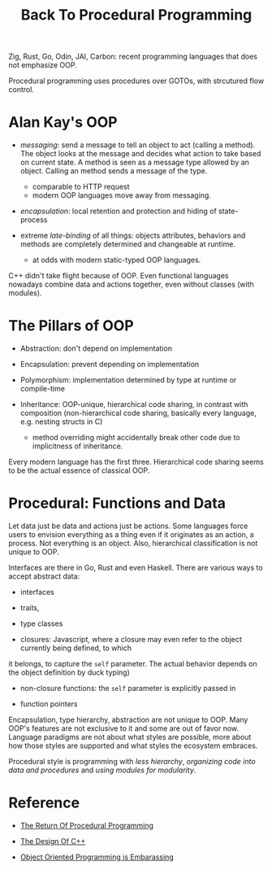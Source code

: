 #+title: Back To Procedural Programming

Zig, Rust, Go, Odin, JAI, Carbon: recent programming languages that does not
emphasize OOP.

Procedural programming uses procedures over GOTOs, with strcutured flow control.

* Alan Kay's OOP

- /messaging/: send a message to tell an object to act (calling a method). The
  object looks at the message and decides what action to take based on current
  state. A method is seen as a message type allowed by an object. Calling an method
  sends a message of the type.
  + comparable to HTTP request
  + modern OOP languages move away from messaging.

- /encapsulation/: local retention and protection and hiding of state-process

- extreme /late-binding/ of all things: objects attributes, behaviors and methods
  are completely determined and changeable at runtime.
  + at odds with modern static-typed OOP languages.

C++ didn't take flight because of OOP.
Even functional languages nowadays combine data and actions together, even
without classes (with modules).

* The Pillars of OOP

- Abstraction: don't depend on implementation

- Encapsulation: prevent depending on implementation

- Polymorphism: implementation determined by type at runtime or compile-time

- Inheritance: OOP-unique, hierarchical code sharing, in contrast with
  composition (non-hierarchical code sharing, basically every language, e.g. nesting
  structs in C)
  + method overriding might accidentally break other code due to implicitness of inheritance.

Every modern language has the first three.
Hierarchical code sharing seems to be the actual essence of classical OOP.

* Procedural: Functions and Data

Let data just be data and actions just be actions.
Some languages force users to envision everything as a thing even if it
originates as an action, a process. Not everything is an object.
Also, hierarchical classification is not unique to OOP.

Interfaces are there in Go, Rust and even Haskell. There are various ways to
accept abstract data:
- interfaces

- traits,

- type classes

-  closures: Javascript, where a closure may even refer to the object currently being defined, to which
it belongs, to capture the =self= parameter. The actual behavior depends on the
object definition by duck typing)

- non-closure functions: the =self= parameter is explicitly passed in

- function pointers

Encapsulation, type hierarchy, abstraction are not unique to OOP. Many OOP's
features are not exclusive to it and some are out of favor now. Language
paradigms are not about what styles are possible, more about how those styles
are supported and what styles the ecosystem embraces.

Procedural style is programming with /less hierarchy/,
/organizing code into data and procedures/ and /using modules for modularity/.

* Reference

- [[https://www.youtube.com/watch?v=vQPHtAxOZZw][The Return Of Procedural Programming]]

- [[https://www.youtube.com/watch?v=69edOm889V4][The Design Of C++]]

- [[https://www.youtube.com/watch?v=IRTfhkiAqPw&feature=youtu.be][Object Oriented Programming is Embarassing]]
